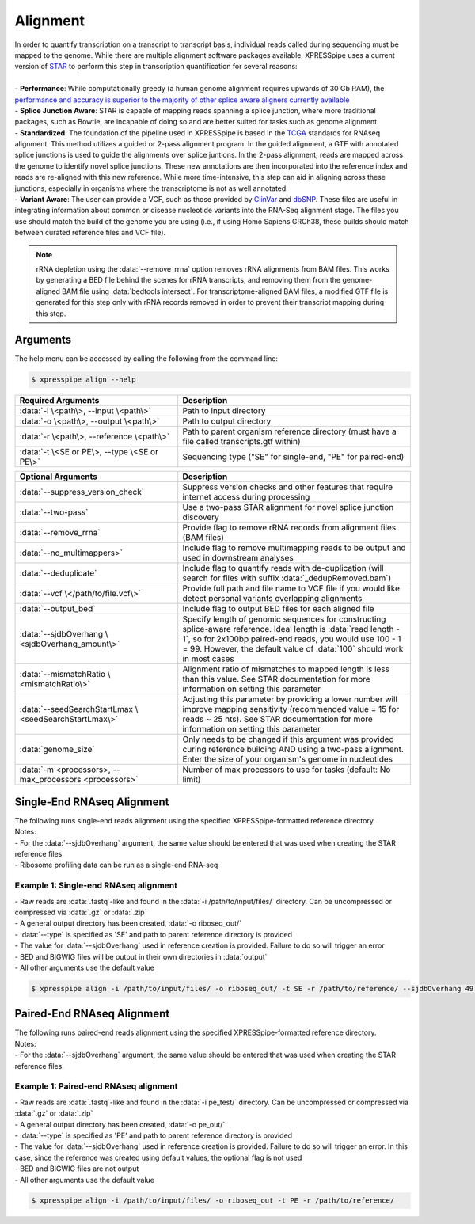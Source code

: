 ############################
Alignment
############################
| In order to quantify transcription on a transcript to transcript basis, individual reads called during sequencing must be mapped to the genome. While there are multiple alignment software packages available, XPRESSpipe uses a current version of `STAR <https://github.com/alexdobin/STAR>`_ to perform this step in transcription quantification for several reasons:
|
| - **Performance**: While computationally greedy (a human genome alignment requires upwards of 30 Gb RAM), the `performance and accuracy is superior to the majority of other splice aware aligners currently available <https://www.ncbi.nlm.nih.gov/pmc/articles/PMC5792058/>`_
| - **Splice Junction Aware**: STAR is capable of mapping reads spanning a splice junction, where more traditional packages, such as Bowtie, are incapable of doing so and are better suited for tasks such as genome alignment.
| - **Standardized**: The foundation of the pipeline used in XPRESSpipe is based in the `TCGA <https://docs.gdc.cancer.gov/Data/Bioinformatics_Pipelines/Expression_mRNA_Pipeline/>`_ standards for RNAseq alignment. This method utilizes a guided or 2-pass alignment program. In the guided alignment, a GTF with annotated splice junctions is used to guide the alignments over splice juntions. In the 2-pass alignment, reads are mapped across the genome to identify novel splice junctions. These new annotations are then incorporated into the reference index and reads are re-aligned with this new reference. While more time-intensive, this step can aid in aligning across these junctions, especially in organisms where the transcriptome is not as well annotated.
| - **Variant Aware**: The user can provide a VCF, such as those provided by `ClinVar <ftp://ftp.ncbi.nih.gov/snp/organisms/human_9606/VCF/>`_ and `dbSNP <ftp://ftp.ncbi.nlm.nih.gov/pub/clinvar/>`_. These files are useful in integrating information about common or disease nucleotide variants into the RNA-Seq alignment stage. The files you use should match the build of the genome you are using (i.e., if using Homo Sapiens GRCh38, these builds should match between curated reference files and VCF file).

.. note::
  rRNA depletion using the :data:`--remove_rrna` option removes rRNA alignments from BAM files. This works by generating a BED file behind the scenes for rRNA transcripts, and removing them from the genome-aligned BAM file using :data:`bedtools intersect`. For transcriptome-aligned BAM files, a modified GTF file is generated for this step only with rRNA records removed in order to prevent their transcript mapping during this step.


============================
Arguments
============================
| The help menu can be accessed by calling the following from the command line:

.. code-block:: shell

  $ xpresspipe align --help

.. list-table::
   :widths: 35 50
   :header-rows: 1

   * - Required Arguments
     - Description
   * - :data:`-i \<path\>, --input \<path\>`
     - Path to input directory
   * - :data:`-o \<path\>, --output \<path\>`
     - Path to output directory
   * - :data:`-r \<path\>, --reference \<path\>`
     - Path to parent organism reference directory (must have a file called transcripts.gtf within)
   * - :data:`-t \<SE or PE\>, --type \<SE or PE\>`
     - Sequencing type ("SE" for single-end, "PE" for paired-end)

.. list-table::
   :widths: 35 50
   :header-rows: 1

   * - Optional Arguments
     - Description
   * - :data:`--suppress_version_check`
     - Suppress version checks and other features that require internet access during processing
   * - :data:`--two-pass`
     - Use a two-pass STAR alignment for novel splice junction discovery
   * - :data:`--remove_rrna`
     - Provide flag to remove rRNA records from alignment files (BAM files)
   * - :data:`--no_multimappers>`
     - Include flag to remove multimapping reads to be output and used in downstream analyses
   * - :data:`--deduplicate`
     - Include flag to quantify reads with de-duplication (will search for files with suffix :data:`_dedupRemoved.bam`)
   * - :data:`--vcf \</path/to/file.vcf\>`
     - Provide full path and file name to VCF file if you would like detect personal variants overlapping alignments
   * - :data:`--output_bed`
     - Include flag to output BED files for each aligned file
   * - :data:`--sjdbOverhang \<sjdbOverhang_amount\>`
     - Specify length of genomic sequences for constructing splice-aware reference. Ideal length is :data:`read length - 1`, so for 2x100bp paired-end reads, you would use 100 - 1 = 99. However, the default value of :data:`100` should work in most cases
   * - :data:`--mismatchRatio \<mismatchRatio\>`
     - Alignment ratio of mismatches to mapped length is less than this value. See STAR documentation for more information on setting this parameter
   * - :data:`--seedSearchStartLmax \<seedSearchStartLmax\>`
     - Adjusting this parameter by providing a lower number will improve mapping sensitivity (recommended value = 15 for reads ~ 25 nts). See STAR documentation for more information on setting this parameter
   * - :data:`genome_size`
     - Only needs to be changed if this argument was provided curing reference building AND using a two-pass alignment. Enter the size of your organism's genome in nucleotides
   * - :data:`-m <processors>, --max_processors <processors>`
     - Number of max processors to use for tasks (default: No limit)


============================
Single-End RNAseq Alignment
============================
| The following runs single-end reads alignment using the specified XPRESSpipe-formatted reference directory.
| Notes:
| - For the :data:`--sjdbOverhang` argument, the same value should be entered that was used when creating the STAR reference files.
| - Ribosome profiling data can be run as a single-end RNA-seq


-------------------------------------------------------
Example 1: Single-end RNAseq alignment
-------------------------------------------------------
| - Raw reads are :data:`.fastq`-like and found in the :data:`-i /path/to/input/files/` directory. Can be uncompressed or compressed via :data:`.gz` or :data:`.zip`
| - A general output directory has been created, :data:`-o riboseq_out/`
| - :data:`--type` is specified as 'SE' and path to parent reference directory is provided
| - The value for :data:`--sjdbOverhang` used in reference creation is provided. Failure to do so will trigger an error
| - BED and BIGWIG files will be output in their own directories in :data:`output`
| - All other arguments use the default value

.. code-block:: shell

  $ xpresspipe align -i /path/to/input/files/ -o riboseq_out/ -t SE -r /path/to/reference/ --sjdbOverhang 49 --output_bed --output_bigwig


============================
Paired-End RNAseq Alignment
============================
| The following runs paired-end reads alignment using the specified XPRESSpipe-formatted reference directory.
| Notes:
| - For the :data:`--sjdbOverhang` argument, the same value should be entered that was used when creating the STAR reference files.

--------------------------------------------------------------------------------
Example 1: Paired-end RNAseq alignment
--------------------------------------------------------------------------------
| - Raw reads are :data:`.fastq`-like and found in the :data:`-i pe_test/` directory. Can be uncompressed or compressed via :data:`.gz` or :data:`.zip`
| - A general output directory has been created, :data:`-o pe_out/`
| - :data:`--type` is specified as 'PE' and path to parent reference directory is provided
| - The value for :data:`--sjdbOverhang` used in reference creation is provided. Failure to do so will trigger an error. In this case, since the reference was created using default values, the optional flag is not used
| - BED and BIGWIG files are not output
| - All other arguments use the default value

.. code-block:: shell

  $ xpresspipe align -i /path/to/input/files/ -o riboseq_out -t PE -r /path/to/reference/
